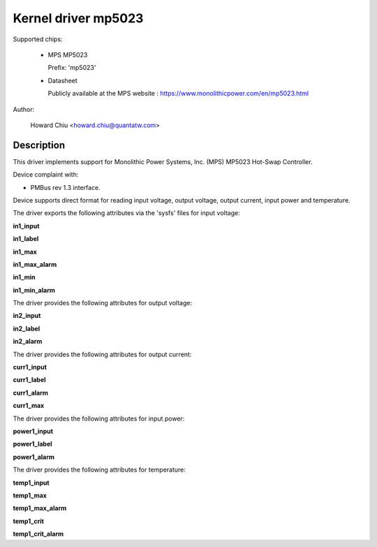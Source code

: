.. SPDX-License-Identifier: GPL-2.0

Kernel driver mp5023
====================

Supported chips:

  * MPS MP5023

    Prefix: 'mp5023'

  * Datasheet

    Publicly available at the MPS website : https://www.monolithicpower.com/en/mp5023.html

Author:

	Howard Chiu <howard.chiu@quantatw.com>

Description
-----------

This driver implements support for Monolithic Power Systems, Inc. (MPS)
MP5023 Hot-Swap Controller.

Device complaint with:

- PMBus rev 1.3 interface.

Device supports direct format for reading input voltage, output voltage,
output current, input power and temperature.

The driver exports the following attributes via the 'sysfs' files
for input voltage:

**in1_input**

**in1_label**

**in1_max**

**in1_max_alarm**

**in1_min**

**in1_min_alarm**

The driver provides the following attributes for output voltage:

**in2_input**

**in2_label**

**in2_alarm**

The driver provides the following attributes for output current:

**curr1_input**

**curr1_label**

**curr1_alarm**

**curr1_max**

The driver provides the following attributes for input power:

**power1_input**

**power1_label**

**power1_alarm**

The driver provides the following attributes for temperature:

**temp1_input**

**temp1_max**

**temp1_max_alarm**

**temp1_crit**

**temp1_crit_alarm**
